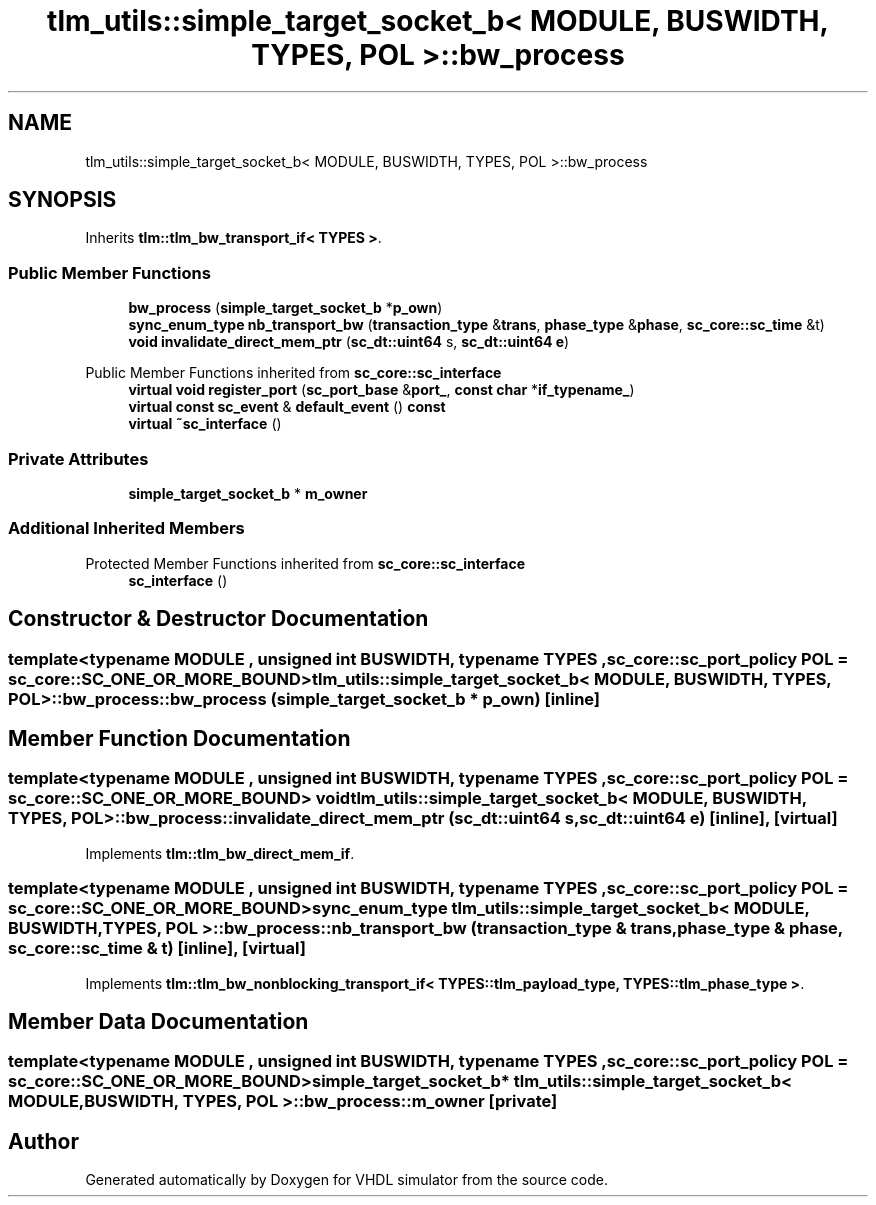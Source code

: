 .TH "tlm_utils::simple_target_socket_b< MODULE, BUSWIDTH, TYPES, POL >::bw_process" 3 "VHDL simulator" \" -*- nroff -*-
.ad l
.nh
.SH NAME
tlm_utils::simple_target_socket_b< MODULE, BUSWIDTH, TYPES, POL >::bw_process
.SH SYNOPSIS
.br
.PP
.PP
Inherits \fBtlm::tlm_bw_transport_if< TYPES >\fP\&.
.SS "Public Member Functions"

.in +1c
.ti -1c
.RI "\fBbw_process\fP (\fBsimple_target_socket_b\fP *\fBp_own\fP)"
.br
.ti -1c
.RI "\fBsync_enum_type\fP \fBnb_transport_bw\fP (\fBtransaction_type\fP &\fBtrans\fP, \fBphase_type\fP &\fBphase\fP, \fBsc_core::sc_time\fP &t)"
.br
.ti -1c
.RI "\fBvoid\fP \fBinvalidate_direct_mem_ptr\fP (\fBsc_dt::uint64\fP s, \fBsc_dt::uint64\fP \fBe\fP)"
.br
.in -1c

Public Member Functions inherited from \fBsc_core::sc_interface\fP
.in +1c
.ti -1c
.RI "\fBvirtual\fP \fBvoid\fP \fBregister_port\fP (\fBsc_port_base\fP &\fBport_\fP, \fBconst\fP \fBchar\fP *\fBif_typename_\fP)"
.br
.ti -1c
.RI "\fBvirtual\fP \fBconst\fP \fBsc_event\fP & \fBdefault_event\fP () \fBconst\fP"
.br
.ti -1c
.RI "\fBvirtual\fP \fB~sc_interface\fP ()"
.br
.in -1c
.SS "Private Attributes"

.in +1c
.ti -1c
.RI "\fBsimple_target_socket_b\fP * \fBm_owner\fP"
.br
.in -1c
.SS "Additional Inherited Members"


Protected Member Functions inherited from \fBsc_core::sc_interface\fP
.in +1c
.ti -1c
.RI "\fBsc_interface\fP ()"
.br
.in -1c
.SH "Constructor & Destructor Documentation"
.PP 
.SS "template<\fBtypename\fP \fBMODULE\fP , \fBunsigned\fP int BUSWIDTH, \fBtypename\fP \fBTYPES\fP , \fBsc_core::sc_port_policy\fP POL = sc_core::SC_ONE_OR_MORE_BOUND> \fBtlm_utils::simple_target_socket_b\fP< \fBMODULE\fP, \fBBUSWIDTH\fP, \fBTYPES\fP, \fBPOL\fP >::bw_process::bw_process (\fBsimple_target_socket_b\fP * p_own)\fR [inline]\fP"

.SH "Member Function Documentation"
.PP 
.SS "template<\fBtypename\fP \fBMODULE\fP , \fBunsigned\fP int BUSWIDTH, \fBtypename\fP \fBTYPES\fP , \fBsc_core::sc_port_policy\fP POL = sc_core::SC_ONE_OR_MORE_BOUND> \fBvoid\fP \fBtlm_utils::simple_target_socket_b\fP< \fBMODULE\fP, \fBBUSWIDTH\fP, \fBTYPES\fP, \fBPOL\fP >::bw_process::invalidate_direct_mem_ptr (\fBsc_dt::uint64\fP s, \fBsc_dt::uint64\fP e)\fR [inline]\fP, \fR [virtual]\fP"

.PP
Implements \fBtlm::tlm_bw_direct_mem_if\fP\&.
.SS "template<\fBtypename\fP \fBMODULE\fP , \fBunsigned\fP int BUSWIDTH, \fBtypename\fP \fBTYPES\fP , \fBsc_core::sc_port_policy\fP POL = sc_core::SC_ONE_OR_MORE_BOUND> \fBsync_enum_type\fP \fBtlm_utils::simple_target_socket_b\fP< \fBMODULE\fP, \fBBUSWIDTH\fP, \fBTYPES\fP, \fBPOL\fP >::bw_process::nb_transport_bw (\fBtransaction_type\fP & trans, \fBphase_type\fP & phase, \fBsc_core::sc_time\fP & t)\fR [inline]\fP, \fR [virtual]\fP"

.PP
Implements \fBtlm::tlm_bw_nonblocking_transport_if< TYPES::tlm_payload_type, TYPES::tlm_phase_type >\fP\&.
.SH "Member Data Documentation"
.PP 
.SS "template<\fBtypename\fP \fBMODULE\fP , \fBunsigned\fP int BUSWIDTH, \fBtypename\fP \fBTYPES\fP , \fBsc_core::sc_port_policy\fP POL = sc_core::SC_ONE_OR_MORE_BOUND> \fBsimple_target_socket_b\fP* \fBtlm_utils::simple_target_socket_b\fP< \fBMODULE\fP, \fBBUSWIDTH\fP, \fBTYPES\fP, \fBPOL\fP >::bw_process::m_owner\fR [private]\fP"


.SH "Author"
.PP 
Generated automatically by Doxygen for VHDL simulator from the source code\&.
